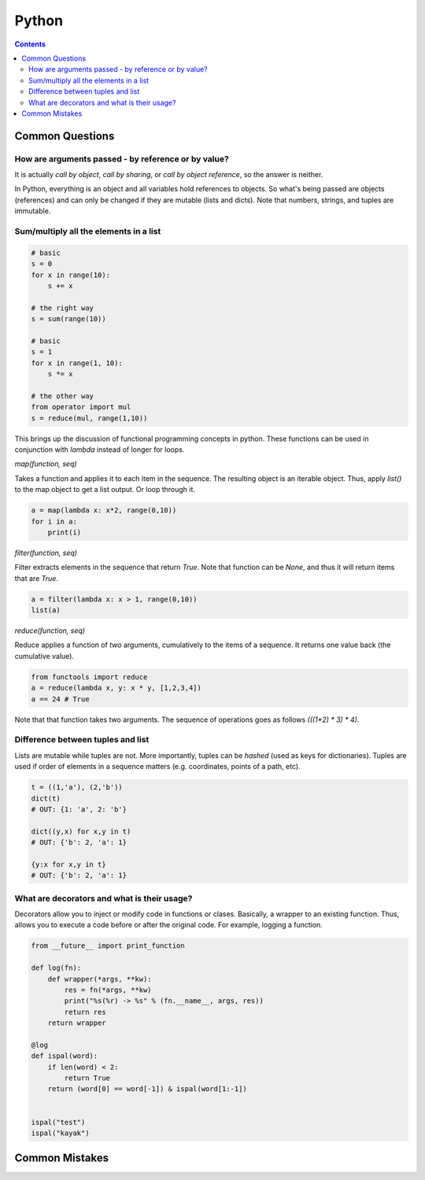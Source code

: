 Python
======

.. contents:: :depth: 3

Common Questions
----------------

How are arguments passed - by reference or by value?
^^^^^^^^^^^^^^^^^^^^^^^^^^^^^^^^^^^^^^^^^^^^^^^^^^^^

It is actually *call by object*, *call by sharing*, or *call by object
reference*, so the answer is neither.

In Python, everything is an object and all variables hold references to
objects. So what's being passed are objects (references) and can only be
changed if they are mutable (lists and dicts). Note that numbers,
strings, and tuples are immutable.

Sum/multiply all the elements in a list
^^^^^^^^^^^^^^^^^^^^^^^^^^^^^^^^^^^^^^^

.. code-block:: python

    # basic
    s = 0
    for x in range(10):
        s += x

    # the right way
    s = sum(range(10))

    # basic
    s = 1
    for x in range(1, 10):
        s *= x

    # the other way
    from operator import mul
    s = reduce(mul, range(1,10))

This brings up the discussion of functional programming concepts in
python. These functions can be used in conjunction with *lambda* instead
of longer for loops.

*map(function, seq)*

Takes a function and applies it to each item in the sequence. The
resulting object is an iterable object. Thus, apply *list()* to the map
object to get a list output. Or loop through it.

.. code-block:: python

    a = map(lambda x: x*2, range(0,10))
    for i in a:
        print(i)

*filter(function, seq)*

Filter extracts elements in the sequence that return *True*. Note that
function can be *None*, and thus it will return items that are *True*.

.. code-block:: python

    a = filter(lambda x: x > 1, range(0,10))
    list(a)

*reduce(function, seq)*

Reduce applies a function of *two* arguments, cumulatively to the items
of a sequence. It returns one value back (the cumulative value).

.. code-block:: python

    from functools import reduce
    a = reduce(lambda x, y: x * y, [1,2,3,4])
    a == 24 # True

Note that that function takes two arguments. The sequence of operations
goes as follows *(((1*2) * 3) * 4)*.

Difference between tuples and list
^^^^^^^^^^^^^^^^^^^^^^^^^^^^^^^^^^

Lists are mutable while tuples are not. More importantly, tuples can be
*hashed* (used as keys for dictionaries). Tuples are used if order of
elements in a sequence matters (e.g. coordinates, points of a path,
etc).

.. code-block:: python

    t = ((1,'a'), (2,'b'))
    dict(t)
    # OUT: {1: 'a', 2: 'b'}

    dict((y,x) for x,y in t)
    # OUT: {'b': 2, 'a': 1}

    {y:x for x,y in t}
    # OUT: {'b': 2, 'a': 1}

What are decorators and what is their usage?
^^^^^^^^^^^^^^^^^^^^^^^^^^^^^^^^^^^^^^^^^^^^

Decorators allow you to inject or modify code in functions or clases.
Basically, a wrapper to an existing function. Thus, allows you to
execute a code before or after the original code. For example, logging a
function.

.. code-block:: python

    from __future__ import print_function

    def log(fn):
        def wrapper(*args, **kw):
            res = fn(*args, **kw)
            print("%s(%r) -> %s" % (fn.__name__, args, res))
            return res
        return wrapper

    @log
    def ispal(word):
        if len(word) < 2:
            return True
        return (word[0] == word[-1]) & ispal(word[1:-1])


    ispal("test")
    ispal("kayak")


Common Mistakes
---------------
